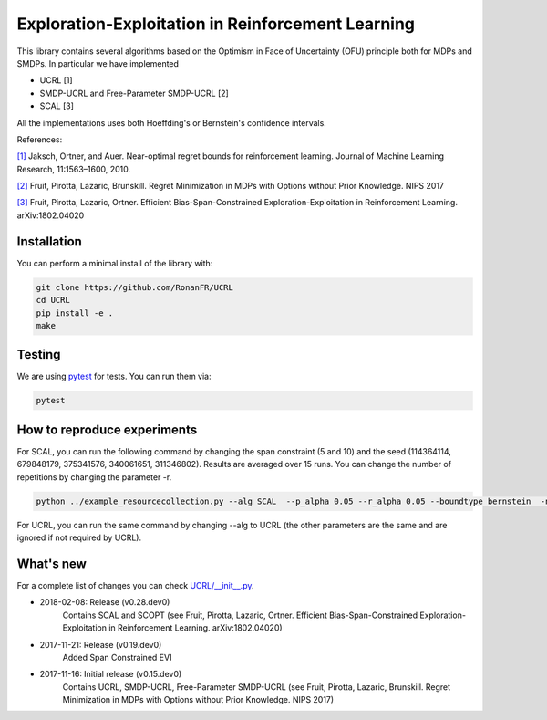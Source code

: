 Exploration-Exploitation in Reinforcement Learning
**************************************************
This library contains several algorithms based on the Optimism in Face of Uncertainty (OFU) principle both for MDPs and SMDPs.
In particular we have implemented

- UCRL [1]

- SMDP-UCRL and Free-Parameter SMDP-UCRL [2]

- SCAL [3]

All the implementations uses both Hoeffding's or Bernstein's confidence intervals.

References:

`[1]`__ Jaksch, Ortner, and Auer. Near-optimal regret bounds for reinforcement learning. Journal of Machine Learning Research, 11:1563–1600, 2010. 

`[2]`__ Fruit, Pirotta, Lazaric, Brunskill. Regret Minimization in MDPs with Options without Prior Knowledge. NIPS 2017

`[3]`__ Fruit, Pirotta, Lazaric, Ortner. Efficient Bias-Span-Constrained Exploration-Exploitation in Reinforcement Learning. arXiv:1802.04020

__ http://www.jmlr.org/papers/volume11/jaksch10a/jaksch10a.pdf
__ https://papers.nips.cc/paper/6909-regret-minimization-in-mdps-with-options-without-prior-knowledge.pdf
__ https://arxiv.org/abs/1802.04020

Installation
============

You can perform a minimal install of the library with:

.. code:: shell

	git clone https://github.com/RonanFR/UCRL
	cd UCRL
	pip install -e .
	make
	

Testing
=======

We are using `pytest <http://doc.pytest.org>`_ for tests. You can run them via:

.. code:: shell

	  pytest
	  


.. _See What's New section below:

How to reproduce experiments
============================
For SCAL, you can run the following command by changing the span constraint (5 and 10) and the seed (114364114, 679848179, 375341576, 340061651, 311346802). Results are averaged over 15 runs. You can change the number of repetitions by changing the parameter -r.

.. code:: shell

	  python ../example_resourcecollection.py --alg SCAL  --p_alpha 0.05 --r_alpha 0.05 --boundtype bernstein  -n 400000000 -r 3 --seed 114364114 --rep_offset 0 --path SCAL_KQ_c2 --span_constraint 10 --regret_steps 5000 --armor_collect_prob 0.01 
	  

For UCRL, you can run the same command by changing --alg to UCRL (the other parameters are the same and are ignored if not required by UCRL).


What's new
==========
For a complete list of changes you can check `UCRL/__init__.py`_.

.. _UCRL/__init__.py: UCRL/__init__.py

- 2018-02-08: Release (v0.28.dev0)
    Contains SCAL and SCOPT (see Fruit, Pirotta, Lazaric, Ortner. Efficient Bias-Span-Constrained Exploration-Exploitation in Reinforcement Learning. arXiv:1802.04020)
- 2017-11-21: Release (v0.19.dev0)
    Added Span Constrained EVI
- 2017-11-16: Initial release (v0.15.dev0)
    Contains UCRL, SMDP-UCRL, Free-Parameter SMDP-UCRL (see Fruit, Pirotta, Lazaric, Brunskill. Regret Minimization in MDPs with Options without Prior Knowledge. NIPS 2017)
